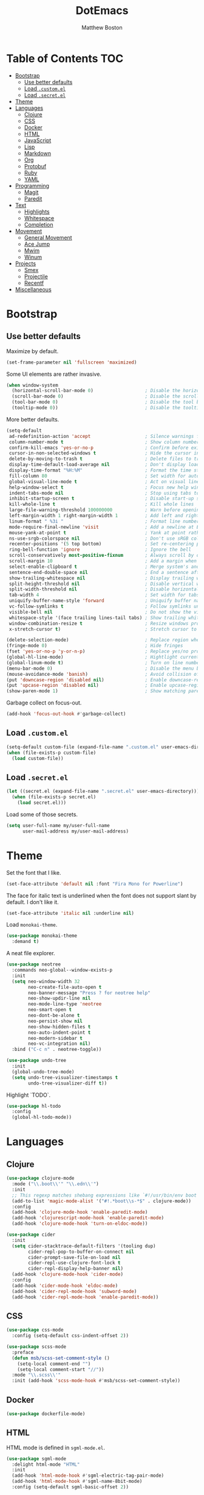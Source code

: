 #+TITLE: DotEmacs
#+Author: Matthew Boston

* Table of Contents :TOC:
- [[#bootstrap][Bootstrap]]
  - [[#use-better-defaults][Use better defaults]]
  - [[#load-customel][Load =.custom.el=]]
  - [[#load-secretel][Load =.secret.el=]]
- [[#theme][Theme]]
- [[#languages][Languages]]
  - [[#clojure][Clojure]]
  - [[#css][CSS]]
  - [[#docker][Docker]]
  - [[#html][HTML]]
  - [[#javascript][JavaScript]]
  - [[#lisp][Lisp]]
  - [[#markdown][Markdown]]
  - [[#org][Org]]
  - [[#protobuf][Protobuf]]
  - [[#ruby][Ruby]]
  - [[#yaml][YAML]]
- [[#programming][Programming]]
  - [[#magit][Magit]]
  - [[#paredit][Paredit]]
- [[#text][Text]]
  - [[#highlights][Highlights]]
  - [[#whitespace][Whitespace]]
  - [[#completion][Completion]]
- [[#movement][Movement]]
  - [[#general-movement][General Movement]]
  - [[#ace-jump][Ace Jump]]
  - [[#mwim][Mwim]]
  - [[#winum][Winum]]
- [[#projects][Projects]]
  - [[#smex][Smex]]
  - [[#projectile][Projectile]]
  - [[#recentf][Recentf]]
- [[#miscellaneous][Miscellaneous]]

* Bootstrap

** Use better defaults

Maximize by default.

#+BEGIN_SRC emacs-lisp
(set-frame-parameter nil 'fullscreen 'maximized)
#+END_SRC

Some UI elements are rather invasive.

#+BEGIN_SRC emacs-lisp
(when window-system
  (horizontal-scroll-bar-mode 0)                   ; Disable the horizontal scroll bar
  (scroll-bar-mode 0)                              ; Disable the scroll bar
  (tool-bar-mode 0)                                ; Disable the tool bar
  (tooltip-mode 0))                                ; Disable the tooltips
#+END_SRC

More better defaults.

#+BEGIN_SRC emacs-lisp
(setq-default
 ad-redefinition-action 'accept                    ; Silence warnings for redefinition
 column-number-mode t                              ; Show column number
 confirm-kill-emacs 'yes-or-no-p                   ; Confirm before exiting Emacs
 cursor-in-non-selected-windows t                  ; Hide the cursor in inactive windows
 delete-by-moving-to-trash t                       ; Delete files to trash
 display-time-default-load-average nil             ; Don't display load average
 display-time-format "%H:%M"                       ; Format the time string
 fill-column 80                                    ; Set width for automatic line breaks
 global-visual-line-mode t                         ; Act on visual lines, not logical lines
 help-window-select t                              ; Focus new help windows when opened
 indent-tabs-mode nil                              ; Stop using tabs to indent
 inhibit-startup-screen t                          ; Disable start-up screen
 kill-whole-line t                                 ; Kill whole lines
 large-file-warning-threshold 100000000            ; Warn before opening large files
 left-margin-width 1 right-margin-width 1          ; Add left and right margins
 linum-format " %3i "                              ; Format line numbers
 mode-require-final-newline 'visit                 ; Add a newline at EOF on visit
 mouse-yank-at-point t                             ; Yank at point rather than pointer
 ns-use-srgb-colorspace nil                        ; Don't use sRGB colors
 recenter-positions '(5 top bottom)                ; Set re-centering positions
 ring-bell-function 'ignore                        ; Ignore the bell
 scroll-conservatively most-positive-fixnum        ; Always scroll by one line
 scroll-margin 10                                  ; Add a margin when scrolling vertically
 select-enable-clipboard t                         ; Merge system's and Emacs' clipboard
 sentence-end-double-space nil                     ; End a sentence after a dot and a space
 show-trailing-whitespace nil                      ; Display trailing whitespaces
 split-height-threshold nil                        ; Disable vertical window splitting
 split-width-threshold nil                         ; Disable horizontal window splitting
 tab-width 4                                       ; Set width for tabs
 uniquify-buffer-name-style 'forward               ; Uniquify buffer names
 vc-follow-symlinks t                              ; Follow symlinks under version control
 visible-bell nil                                  ; Do not show the visible bell
 whitespace-style '(face trailing lines-tail tabs) ; Show trailing whitespace
 window-combination-resize t                       ; Resize windows proportionally
 x-stretch-cursor t)                               ; Stretch cursor to the glyph width

(delete-selection-mode)                            ; Replace region when inserting text
(fringe-mode 0)                                    ; Hide fringes
(fset 'yes-or-no-p 'y-or-n-p)                      ; Replace yes/no prompts with y/n
(global-hl-line-mode)                              ; Hightlight current line
(global-linum-mode t)                              ; Turn on line numbers
(menu-bar-mode 0)                                  ; Disable the menu bar
(mouse-avoidance-mode 'banish)                     ; Avoid collision of mouse with point
(put 'downcase-region 'disabled nil)               ; Enable downcase-region
(put 'upcase-region 'disabled nil)                 ; Enable upcase-region
(show-paren-mode 1)                                ; Show matching parens
#+END_SRC

Garbage collect on focus-out.

#+BEGIN_SRC emacs-lisp
(add-hook 'focus-out-hook #'garbage-collect)
#+END_SRC

** Load =.custom.el=

#+BEGIN_SRC emacs-lisp
(setq-default custom-file (expand-file-name ".custom.el" user-emacs-directory))
(when (file-exists-p custom-file)
  (load custom-file))
#+END_SRC

** Load =.secret.el=

#+BEGIN_SRC emacs-lisp
(let ((secret.el (expand-file-name ".secret.el" user-emacs-directory)))
  (when (file-exists-p secret.el)
    (load secret.el)))
#+END_SRC

Load some of those secrets.

#+BEGIN_SRC emacs-lisp
(setq user-full-name my/user-full-name
      user-mail-address my/user-mail-address)
#+END_SRC

* Theme

Set the font that I like.

#+BEGIN_SRC emacs-lisp
(set-face-attribute 'default nil :font "Fira Mono for Powerline")
#+END_SRC

The face for italic text is underlined when the font does not support slant by default. I don't like it.

#+BEGIN_SRC emacs-lisp
(set-face-attribute 'italic nil :underline nil)
#+END_SRC

Load =monokai-theme=.

#+BEGIN_SRC emacs-lisp
(use-package monokai-theme
  :demand t)
#+END_SRC

A neat file explorer.

#+BEGIN_SRC emacs-lisp
(use-package neotree
  :commands neo-global--window-exists-p
  :init
  (setq neo-window-width 32
        neo-create-file-auto-open t
        neo-banner-message "Press ? for neotree help"
        neo-show-updir-line nil
        neo-mode-line-type 'neotree
        neo-smart-open t
        neo-dont-be-alone t
        neo-persist-show nil
        neo-show-hidden-files t
        neo-auto-indent-point t
        neo-modern-sidebar t
        neo-vc-integration nil)
  :bind ("C-c n" . neotree-toggle))
#+END_SRC

#+BEGIN_SRC emacs-lisp
(use-package undo-tree
  :init
  (global-undo-tree-mode)
  (setq undo-tree-visualizer-timestamps t
        undo-tree-visualizer-diff t))
#+END_SRC

Highlight `TODO`.

#+BEGIN_SRC emacs-lisp
(use-package hl-todo
  :config
  (global-hl-todo-mode))
#+END_SRC

* Languages

** Clojure

#+BEGIN_SRC emacs-lisp
(use-package clojure-mode
  :mode ("\\.boot\\'" "\\.edn\\'")
  :init
  ;; This regexp matches shebang expressions like `#!/usr/bin/env boot'
  (add-to-list 'magic-mode-alist '("#!.*boot\\s-*$" . clojure-mode))
  :config
  (add-hook 'clojure-mode-hook 'enable-paredit-mode)
  (add-hook 'clojurescript-mode-hook 'enable-paredit-mode)
  (add-hook 'clojure-mode-hook 'turn-on-eldoc-mode))

(use-package cider
  :init
  (setq cider-stacktrace-default-filters '(tooling dup)
        cider-repl-pop-to-buffer-on-connect nil
        cider-prompt-save-file-on-load nil
        cider-repl-use-clojure-font-lock t
        cider-repl-display-help-banner nil)
  (add-hook 'clojure-mode-hook 'cider-mode)
  :config
  (add-hook 'cider-mode-hook 'eldoc-mode)
  (add-hook 'cider-repl-mode-hook 'subword-mode)
  (add-hook 'cider-repl-mode-hook 'enable-paredit-mode))
#+END_SRC

** CSS

#+BEGIN_SRC emacs-lisp
(use-package css-mode
  :config (setq-default css-indent-offset 2))

(use-package scss-mode
  :preface
  (defun msb/scss-set-comment-style ()
    (setq-local comment-end "")
    (setq-local comment-start "//"))
  :mode "\\.scss\\'"
  :init (add-hook 'scss-mode-hook #'msb/scss-set-comment-style))
#+END_SRC

** Docker

#+BEGIN_SRC emacs-lisp
(use-package dockerfile-mode)
#+END_SRC

** HTML

HTML mode is defined in =sgml-mode.el=.

#+BEGIN_SRC emacs-lisp
(use-package sgml-mode
  :delight html-mode "HTML"
  :init
  (add-hook 'html-mode-hook #'sgml-electric-tag-pair-mode)
  (add-hook 'html-mode-hook #'sgml-name-8bit-mode)
  :config (setq-default sgml-basic-offset 2))
#+END_SRC

** JavaScript

#+BEGIN_SRC emacs-lisp
(use-package coffee-mode)

(use-package js2-mode
  :delight js2-jsx-mode "JSX"
  :mode ("\\.jsx?\\'" . js2-jsx-mode)
  :interpreter ("node" . js2-jsx-mode))

(use-package json-mode
  :mode "\\.jshintrc\\'")

(use-package tern
  :init (add-hook 'js-mode-hook #'tern-mode))
#+END_SRC

** Lisp

#+BEGIN_SRC emacs-lisp
(use-package emacs-lisp-mode
  :ensure nil
  :init (delight 'lisp-interaction-mode "Lisp"))

(use-package ielm
  :ensure nil
  :init (add-hook 'ielm-mode-hook '(lambda () (setq-local scroll-margin 0))))

(use-package lisp-mode
  :ensure nil)
#+END_SRC

** Markdown

#+BEGIN_SRC emacs-lisp
(use-package markdown-mode
  :config
  (setq-default
    markdown-asymmetric-header t
    markdown-split-window-direction 'right)
  (add-hook 'markdown-mode-hook 'turn-on-orgtbl))
#+END_SRC

** Org

#+BEGIN_SRC emacs-lisp
(use-package org
  :ensure nil
  :preface
  (defun msb/org-src-buffer-name (org-buffer-name language)
    "Construct the buffer name for a source editing buffer. See
`org-src--construct-edit-buffer-name'."
    (format "*%s*" org-buffer-name))
  (defun msb/org-backward-paragraph-shifted ()
    "See `org-backward-paragraph'. Support shift."
    (interactive "^")
    (org-backward-paragraph))
  (defun msb/org-forward-paragraph-shifted ()
    "See `org-forward-paragraph'. Support shift."
    (interactive "^")
    (org-forward-paragraph))
  :bind
  (:map org-mode-map
        ([remap backward-paragraph] . msb/org-backward-paragraph-shifted)
        ([remap forward-paragraph] . msb/org-forward-paragraph-shifted)
        ("<C-return>" . nil)
        ("<C-S-down>" . nil)
        ("<C-S-up>" . nil))
  :init
  (add-hook 'org-mode-hook #'org-sticky-header-mode)
  (add-hook 'org-mode-hook #'toc-org-enable)
  :config
  (setq-default
   org-descriptive-links nil
   org-support-shift-select 'always
   org-startup-folded nil
   org-startup-truncated nil)
  (advice-add 'org-src--construct-edit-buffer-name :override #'msb/org-src-buffer-name))

(use-package org-src
  :ensure nil
  :after org
  :config
  (setq-default
   org-edit-src-content-indentation 0
   org-edit-src-persistent-message nil
   org-src-window-setup 'current-window))
#+END_SRC

Display the current Org header in the header-line.

#+BEGIN_SRC emacs-lisp
(use-package org-sticky-header
  :config
  (setq-default
   org-sticky-header-full-path 'full
   org-sticky-header-outline-path-separator " / "))
#+END_SRC

Tired of having to manually update your tables of contents? This package will
maintain a TOC at the first heading that has a =:TOC:= tag.

#+BEGIN_SRC emacs-lisp
(use-package toc-org
  :after org)
#+END_SRC

** Protobuf

#+BEGIN_SRC emacs-lisp
(use-package protobuf-mode
  :delight "Protobuf"
  :preface
  (defconst my/protobuf-style
    '((c-basic-offset . 2)
      (indent-tabs-mode . nil)))
  :config
  (add-hook 'protobuf-mode-hook (lambda () (c-add-style "my-style" my/protobuf-style t))))
#+END_SRC

** Ruby

#+BEGIN_SRC emacs-lisp
(use-package rbenv)

(use-package ruby-mode
  :mode "Brewfile\\'"
  :interpreter "ruby")
#+END_SRC

** YAML

#+BEGIN_SRC emacs-lisp
(use-package yaml-mode
  :mode ("\\.ya?ml\\'" "Procfile\\'"))
#+END_SRC

* Programming

** Magit

#+BEGIN_SRC emacs-lisp
(use-package magit
  :bind ("C-c g" . magit-status)
  :init (setq magit-commit-arguments (list (concat "--gpg-sign=" my/gpg-signing-key))))
#+END_SRC

** Paredit

#+BEGIN_SRC emacs-lisp
(use-package paredit
  :init
  (add-hook 'emacs-lisp-mode-hook 'enable-paredit-mode)
  (add-hook 'lisp-mode-hook 'enable-paredit-mode)
  (add-hook 'lisp-interaction-mode-hook 'enable-paredit-mode))
#+END_SRC

* Text

** Highlights

#+BEGIN_SRC emacs-lisp
(use-package hi-lock)

(use-package idle-highlight-mode
  :config
  (add-hook 'prog-mode-hook
            (lambda ()
              (idle-highlight-mode t))))
#+END_SRC

** Whitespace

#+BEGIN_SRC emacs-lisp
(use-package whitespace
  :config
  (add-hook 'prog-mode-hook 'whitespace-mode))
#+END_SRC

** Completion

#+BEGIN_SRC emacs-lisp
(use-package company
  :config (global-company-mode))
#+END_SRC

* Movement

** General Movement

Iterate through CamelCase words.

#+BEGIN_SRC emacs-lisp
(use-package subword
  :config (global-subword-mode))
#+END_SRC

#+BEGIN_SRC emacs-lisp
(global-set-key (kbd "M-n") 'scroll-up-line)
(global-set-key (kbd "M-p") 'scroll-down-line)

(global-set-key (kbd "C-S-<up>")    'buf-move-up)
(global-set-key (kbd "C-S-<down>")  'buf-move-down)
(global-set-key (kbd "C-S-<left>")  'buf-move-left)
(global-set-key (kbd "C-S-<right>") 'buf-move-right)
#+END_SRC

** Ace Jump

#+BEGIN_SRC emacs-lisp
(use-package ace-jump-mode
  :bind ("C-." . ace-jump-mode))
#+END_SRC

** Mwim

#+BEGIN_SRC emacs-lisp
(use-package mwim
  :init
  (global-set-key (kbd "C-a") 'mwim-beginning-of-code-or-line)
  (global-set-key (kbd "C-e") 'mwim-end-of-code-or-line))
#+END_SRC

** Winum

#+BEGIN_SRC emacs-lisp
(use-package winum
  :preface
  (defun msb//winum-assign-func ()
    "Custom number assignment for neotree."
    (when (and (boundp 'neo-buffer-name)
               (string= (buffer-name) neo-buffer-name)
               ;; in case there are two neotree windows. Example: when
               ;; invoking a transient state from neotree window, the new
               ;; window will show neotree briefly before displaying the TS,
               ;; causing an error message. the error is eliminated by
               ;; assigning 0 only to the top-left window
               (eq (selected-window) (frame-first-window)))
      0))
  :init
  (winum-mode)
  :config
  (setq winum-auto-assign-0-to-minibuffer nil
        winum-assign-func 'msb//winum-assign-func
        winum-auto-setup-mode-line nil
        winum-ignored-buffers '(" *which-key*")
        winum-scope 'frame-local)
  (define-key winum-keymap (kbd "M-0") 'winum-select-window-0-or-10)
  (define-key winum-keymap (kbd "M-1") 'winum-select-window-1)
  (define-key winum-keymap (kbd "M-2") 'winum-select-window-2)
  (define-key winum-keymap (kbd "M-3") 'winum-select-window-3)
  (define-key winum-keymap (kbd "M-4") 'winum-select-window-4)
  (define-key winum-keymap (kbd "M-5") 'winum-select-window-5)
  (define-key winum-keymap (kbd "M-6") 'winum-select-window-6)
  (define-key winum-keymap (kbd "M-7") 'winum-select-window-7)
  (define-key winum-keymap (kbd "M-8") 'winum-select-window-8)
  (define-key winum-keymap (kbd "M-9") 'winum-select-window-9))
#+END_SRC

* Projects

** Smex

#+BEGIN_SRC emacs-lisp
;; This is your old M-x.
(global-set-key (kbd "C-c C-c M-x") 'execute-extended-command)
(use-package smex
  :init
  (setq smex-history-length 32)
  :bind
  (("M-x" . smex)
   ("M-X" . smex-major-mode-commands)))
#+END_SRC

** Projectile

#+BEGIN_SRC emacs-lisp
(use-package projectile
  :commands
  (projectile-ack
   projectile-ag
   projectile-compile-project
   projectile-dired
   projectile-find-dir
   projectile-find-file
   projectile-find-tag
   projectile-test-project
   projectile-grep
   projectile-invalidate-cache
   projectile-kill-buffers
   projectile-multi-occur
   projectile-project-p
   projectile-project-root
   projectile-recentf
   projectile-regenerate-tags
   projectile-replace
   projectile-replace-regexp
   projectile-run-async-shell-command-in-root
   projectile-run-shell-command-in-root
   projectile-switch-project
   projectile-switch-to-buffer
   projectile-vc)
  :init (setq projectile-sort-order 'recentf)
  :config (projectile-global-mode))
#+END_SRC

** Recentf

#+BEGIN_SRC emacs-lisp
(use-package recentf
  :init
  (add-hook 'find-file-hook (lambda () (unless recentf-mode
                                         (recentf-mode)
                                         (recentf-track-opened-file))))
  (setq recentf-max-saved-items 1000
        recentf-auto-cleanup 'never
        recentf-auto-save-timer (run-with-idle-timer 600 t 'recentf-save-list))
  :config
  (add-to-list 'recentf-exclude (expand-file-name package-user-dir))
  (add-to-list 'recentf-exclude "COMMIT_EDITMSG\\'"))
#+END_SRC

* Miscellaneous

Reload files that have been changed on the filesystem.

#+BEGIN_SRC emacs-lisp
(use-package autorevert)
#+END_SRC

UUID generator.

#+BEGIN_SRC emacs-lisp
(use-package uuidgen)
#+END_SRC

Join lines together.

#+BEGIN_SRC emacs-lisp
(global-set-key (kbd "M-j")
                  (lambda ()
                    (interactive)
                    (join-line -1)))
#+END_SRC

Resizing text.

#+BEGIN_SRC emacs-lisp
(global-set-key (kbd "C-+") 'text-scale-increase)
(global-set-key (kbd "C--") 'text-scale-decrease)
#+END_SRC

Sorting functions.

#+BEGIN_SRC emacs-lisp
(defun sort-words (reverse beg end)
  "Sort words in region alphabetically, in REVERSE if negative.
    Prefixed with negative \\[universal-argument], sorts in reverse.
    The variable `sort-fold-case' determines whether alphabetic case
    affects the sort order.
    See `sort-regexp-fields'."
  (interactive "*P\nr")
  (sort-regexp-fields reverse "\\w+" "\\&" beg end))

(defun sort-symbols (reverse beg end)
  "Sort symbols in region alphabetically, in REVERSE if negative.
    See `sort-words'."
  (interactive "*P\nr")
  (sort-regexp-fields reverse "\\(\\sw\\|\\s_\\)+" "\\&" beg end))
#+END_SRC
